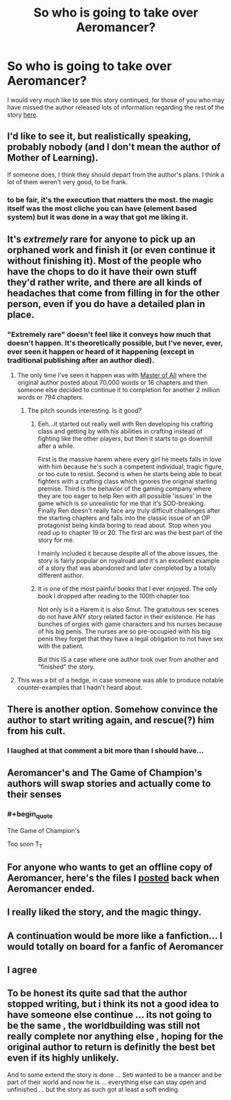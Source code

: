 #+TITLE: So who is going to take over Aeromancer?

* So who is going to take over Aeromancer?
:PROPERTIES:
:Author: generalamitt
:Score: 28
:DateUnix: 1548968023.0
:END:
I would very much like to see this story continued, for those of you who may have missed the author released lots of information regarding the rest of the story [[https://www.reddit.com/r/rational/comments/97cyvw/aeromancer_info_released/][here]].


** I'd like to see it, but realistically speaking, probably nobody (and I don't mean the author of Mother of Learning).

If someone does, I think they should depart from the author's plans. I think a lot of them weren't very good, to be frank.
:PROPERTIES:
:Author: Argenteus_CG
:Score: 30
:DateUnix: 1548974380.0
:END:

*** to be fair, it's the execution that matters the most. the magic itself was the most cliche you can have (element based system) but it was done in a way that got me liking it.
:PROPERTIES:
:Author: Ratseye
:Score: 8
:DateUnix: 1548994775.0
:END:


** It's /extremely/ rare for anyone to pick up an orphaned work and finish it (or even continue it without finishing it). Most of the people who have the chops to do it have their own stuff they'd rather write, and there are all kinds of headaches that come from filling in for the other person, even if you do have a detailed plan in place.
:PROPERTIES:
:Author: alexanderwales
:Score: 28
:DateUnix: 1548984041.0
:END:

*** "Extremely rare" doesn't feel like it conveys how much that doesn't happen. It's theoretically possible, but I've never, ever, ever seen it happen or heard of it happening (except in traditional publishing after an author died).
:PROPERTIES:
:Author: CouteauBleu
:Score: 9
:DateUnix: 1549012039.0
:END:

**** The only time I've seen it happen was with [[https://www.royalroad.com/fiction/8220/mythrans-master-of-all-continued][Master of All]] where the original author posted about 70,000 words or 16 chapters and then someone else decided to continue it to completion for another 2 million words or 794 chapters.
:PROPERTIES:
:Author: xamueljones
:Score: 3
:DateUnix: 1549031323.0
:END:

***** The pitch sounds interesting. Is it good?
:PROPERTIES:
:Author: CouteauBleu
:Score: 1
:DateUnix: 1549040372.0
:END:

****** Eeh...it started out really well with Ren developing his crafting class and getting by with his abilities in crafting instead of fighting like the other players, but then it starts to go downhill after a while.

First is the massive harem where every girl he meets falls in love with him because he's such a competent individual, tragic figure, or too cute to resist. Second is when he starts being able to beat fighters with a crafting class which ignores the original starting premise. Third is the behavior of the gaming company where they are too eager to help Ren with all possible 'issues' in the game which is so unrealistic for me that it's SOD-breaking. Finally Ren doesn't really face any truly difficult challenges after the starting chapters and falls into the classic issue of an OP protagonist being kinda boring to read about. Stop when you read up to chapter 19 or 20. The first arc was the best part of the story for me.

I mainly included it because despite all of the above issues, the story is fairly popular on royalroad and it's an excellent example of a story that was abandoned and later completed by a totally different author.
:PROPERTIES:
:Author: xamueljones
:Score: 4
:DateUnix: 1549042008.0
:END:


****** It is one of the most painful books that I ever enjoyed. The only book I dropped after reading to the 100th chapter too.

Not only is it a Harem it is also Smut. The gratuitous sex scenes do not have ANY story related factor in their existence. He has bunches of orgies with game characters and his nurses because of his big penis. The nurses are so pre-occupied with his big penis they forget that they have a legal obligation to not have sex with the patient.

But this IS a case where one author took over from another and "finished" the story.
:PROPERTIES:
:Author: I_Hump_Rainbowz
:Score: 2
:DateUnix: 1549058553.0
:END:


**** This was a bit of a hedge, in case someone was able to produce notable counter-examples that I hadn't heard about.
:PROPERTIES:
:Author: alexanderwales
:Score: 3
:DateUnix: 1549039159.0
:END:


** There is another option. Somehow convince the author to start writing again, and rescue(?) him from his cult.
:PROPERTIES:
:Author: blueeyedlion
:Score: 28
:DateUnix: 1548981771.0
:END:

*** I laughed at that comment a bit more than I should have...
:PROPERTIES:
:Author: CF_Honeybadger
:Score: 7
:DateUnix: 1548983434.0
:END:


** Aeromancer's and The Game of Champion's authors will swap stories and actually come to their senses
:PROPERTIES:
:Author: JulianWyvern
:Score: 13
:DateUnix: 1548983785.0
:END:

*** #+begin_quote
  The Game of Champion's
#+end_quote

Too soon T_T
:PROPERTIES:
:Author: jaghataikhan
:Score: 2
:DateUnix: 1549028009.0
:END:


** For anyone who wants to get an offline copy of Aeromancer, here's the files I [[http://www.mediafire.com/folder/dzhzeno44gr5n/Aeromancer][posted]] back when Aeromancer ended.
:PROPERTIES:
:Author: xamueljones
:Score: 6
:DateUnix: 1548991775.0
:END:


** I really liked the story, and the magic thingy.
:PROPERTIES:
:Author: kaukamieli
:Score: 4
:DateUnix: 1548979037.0
:END:


** A continuation would be more like a fanfiction... I would totally on board for a fanfic of Aeromancer
:PROPERTIES:
:Author: causalchain
:Score: 5
:DateUnix: 1548998725.0
:END:


** I agree
:PROPERTIES:
:Author: libertarian_reddit
:Score: 4
:DateUnix: 1548973993.0
:END:


** To be honest its quite sad that the author stopped writing, but i think its not a good idea to have someone else continue ... its not going to be the same , the worldbuilding was still not really complete nor anything else , hoping for the original author to return is definitly the best bet even if its highly unlikely.

And to some extend the story is done ... Seti wanted to be a mancer and be part of their world and now he is ... everything else can stay open and unfinished ... but the story as such got at least a soft ending.
:PROPERTIES:
:Author: TheIssac
:Score: 2
:DateUnix: 1549022678.0
:END:
